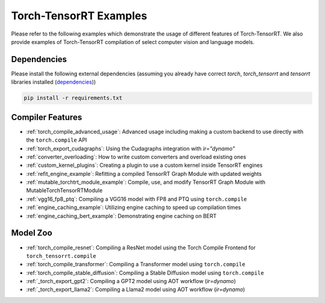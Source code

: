 .. _torch_compile:

Torch-TensorRT Examples
====================================

Please refer to the following examples which demonstrate the usage of different features of Torch-TensorRT. We also provide
examples of Torch-TensorRT compilation of select computer vision and language models.

Dependencies
------------------------------------

Please install the following external dependencies (assuming you already have correct `torch`, `torch_tensorrt` and `tensorrt` libraries installed (`dependencies <https://github.com/pytorch/TensorRT?tab=readme-ov-file#dependencies>`_))

.. code-block:: python

    pip install -r requirements.txt


Compiler Features
------------------------------------
* :ref:`torch_compile_advanced_usage`: Advanced usage including making a custom backend to use directly with the ``torch.compile`` API
* :ref:`torch_export_cudagraphs`: Using the Cudagraphs integration with `ir="dynamo"`
* :ref:`converter_overloading`: How to write custom converters and overload existing ones
* :ref:`custom_kernel_plugins`: Creating a plugin to use a custom kernel inside TensorRT engines
* :ref:`refit_engine_example`: Refitting a compiled TensorRT Graph Module with updated weights
* :ref:`mutable_torchtrt_module_example`: Compile, use, and modify TensorRT Graph Module with MutableTorchTensorRTModule
* :ref:`vgg16_fp8_ptq`: Compiling a VGG16 model with FP8 and PTQ using ``torch.compile``
* :ref:`engine_caching_example`: Utilizing engine caching to speed up compilation times
* :ref:`engine_caching_bert_example`: Demonstrating engine caching on BERT

Model Zoo
------------------------------------
* :ref:`torch_compile_resnet`: Compiling a ResNet model using the Torch Compile Frontend for ``torch_tensorrt.compile``
* :ref:`torch_compile_transformer`: Compiling a Transformer model using ``torch.compile``
* :ref:`torch_compile_stable_diffusion`: Compiling a Stable Diffusion model using ``torch.compile``
* :ref:`_torch_export_gpt2`: Compiling a GPT2 model using AOT workflow (`ir=dynamo`)
* :ref:`_torch_export_llama2`: Compiling a Llama2 model using AOT workflow (`ir=dynamo`)